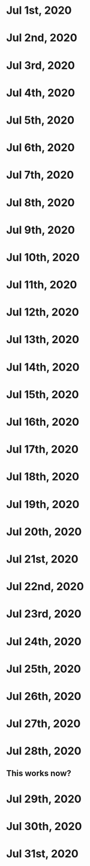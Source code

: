 * Jul 1st, 2020
* Jul 2nd, 2020
* Jul 3rd, 2020
* Jul 4th, 2020
* Jul 5th, 2020
* Jul 6th, 2020
* Jul 7th, 2020
* Jul 8th, 2020
* Jul 9th, 2020
* Jul 10th, 2020
* Jul 11th, 2020
* Jul 12th, 2020
* Jul 13th, 2020
* Jul 14th, 2020
* Jul 15th, 2020
* Jul 16th, 2020
* Jul 17th, 2020
* Jul 18th, 2020
* Jul 19th, 2020
* Jul 20th, 2020
* Jul 21st, 2020
* Jul 22nd, 2020
* Jul 23rd, 2020
* Jul 24th, 2020
* Jul 25th, 2020
* Jul 26th, 2020
* Jul 27th, 2020
* Jul 28th, 2020
** This works now?
** 
* Jul 29th, 2020
* Jul 30th, 2020
* Jul 31st, 2020

